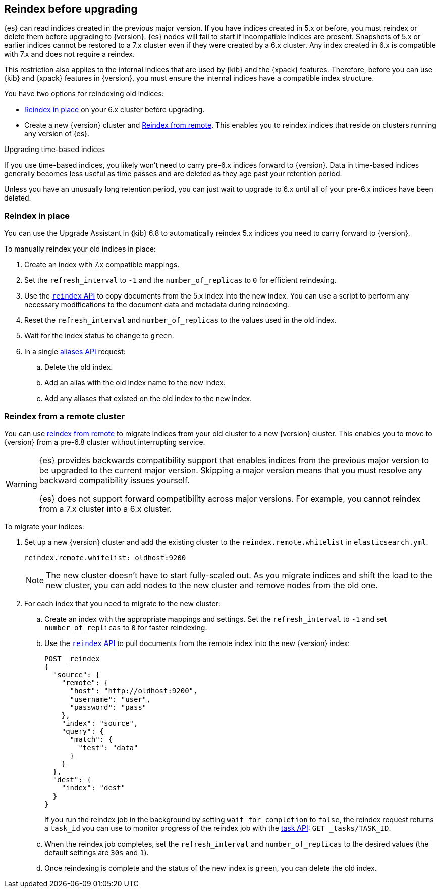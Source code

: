 [[reindex-upgrade]]
== Reindex before upgrading

{es} can read indices created in the previous major version. If you
have indices created in 5.x or before, you must reindex or delete them
before upgrading to {version}. {es} nodes will fail to start if
incompatible indices are present. Snapshots of 5.x or earlier indices cannot be
restored to a 7.x cluster even if they were created by a 6.x cluster.
Any index created in 6.x is compatible with 7.x and does not require a reindex.


This restriction also applies to the internal indices that are used by
{kib} and the {xpack} features. Therefore, before you can use {kib} and
{xpack} features in {version}, you must ensure the internal indices have a
compatible index structure.

You have two options for reindexing old indices:

* <<reindex-upgrade-inplace, Reindex in place>> on your 6.x cluster before upgrading.
* Create a new {version} cluster and <<reindex-upgrade-remote, Reindex from remote>>.
This enables you to reindex indices that reside on clusters running any version of {es}.

.Upgrading time-based indices
*******************************************

If you use time-based indices, you likely won't need to carry
pre-6.x indices forward to {version}. Data in time-based indices
generally becomes less useful as time passes and are
deleted as they age past your retention period.

Unless you have an unusually long retention period, you can just
wait to upgrade to 6.x until all of your pre-6.x indices have
been deleted.

*******************************************


[[reindex-upgrade-inplace]]
=== Reindex in place

You can use the Upgrade Assistant in {kib} 6.8 to automatically reindex 5.x
indices you need to carry forward to {version}.

To manually reindex your old indices in place:

. Create an index with 7.x compatible mappings.
. Set the `refresh_interval` to `-1` and the `number_of_replicas` to `0` for
  efficient reindexing.
. Use the <<docs-reindex,`reindex` API>> to copy documents from the
5.x index into the new index. You can use a script to perform any necessary
modifications to the document data and metadata during reindexing.
. Reset the `refresh_interval` and `number_of_replicas` to the values
  used in the old index.
. Wait for the index status to change to `green`.
. In a single <<indices-aliases,aliases API>> request:
.. Delete the old index.
.. Add an alias with the old index name to the new index.
.. Add any aliases that existed on the old index to the new index.

ifdef::include-xpack[]
[TIP]
====
If you use {ml-features} and your {ml} indices were created before
{prev-major-version}, you must temporarily halt the tasks associated with your
{ml} jobs and {dfeeds} and prevent new jobs from opening during the reindex. Use
the <<ml-set-upgrade-mode,set upgrade mode API>> or
{ml-docs}/stopping-ml.html[stop all {dfeeds} and close all {ml} jobs].

If you use {es} {security-features}, before you reindex `.security*` internal
indices it is a good idea to create a temporary superuser account in the `file`
realm.

. On a single node, add a temporary superuser account to the `file` realm. For
example, run the <<users-command,elasticsearch-users useradd>> command:
+
--
[source,sh]
----------------------------------------------------------
bin/elasticsearch-users useradd <user_name> \
-p <password> -r superuser
----------------------------------------------------------
--

. Use these credentials when you reindex the `.security*` index. That is to say,
use them to log in to {kib} and run the Upgrade Assistant or to call the
reindex API. You can use your regular administration credentials to
reindex the other internal indices.

. Delete the temporary superuser account from the file realm. For
example, run the {ref}/users-command.html[elasticsearch-users userdel] command:
+
--
[source,sh]
----------------------------------------------------------
bin/elasticsearch-users userdel <user_name>
----------------------------------------------------------
--

For more information, see <<file-realm>>.
====
endif::include-xpack[]

[[reindex-upgrade-remote]]
=== Reindex from a remote cluster

You can use <<reindex-from-remote,reindex from remote>> to migrate indices from
your old cluster to a new {version} cluster. This enables you to move to
{version} from a pre-6.8 cluster without interrupting service.

[WARNING]
=============================================

{es} provides backwards compatibility support that enables
indices from the previous major version to be upgraded to the
current major version. Skipping a major version means that you must
resolve any backward compatibility issues yourself.

{es} does not support forward compatibility across major versions.
For example, you cannot reindex from a 7.x cluster into a 6.x cluster.

ifdef::include-xpack[]
If you use {ml-features} and you're migrating indices from a 6.5 or earlier
cluster, the job and {dfeed} configuration information are not stored in an
index. You must recreate your {ml} jobs in the new cluster. If you are migrating
from a 6.6 or later cluster, it is a good idea to temporarily halt the tasks
associated with your {ml} jobs and {dfeeds} to prevent inconsistencies between
different {ml} indices that are reindexed at slightly different times. Use the
<<ml-set-upgrade-mode,set upgrade mode API>> or 
{ml-docs}/stopping-ml.html[stop all {dfeeds} and close all {ml} jobs].
endif::include-xpack[]

=============================================

To migrate your indices:

. Set up a new {version} cluster and add the existing cluster to the
`reindex.remote.whitelist` in `elasticsearch.yml`.
+
--
[source,yaml]
--------------------------------------------------
reindex.remote.whitelist: oldhost:9200
--------------------------------------------------

[NOTE]
=============================================
The new cluster doesn't have to start fully-scaled out. As you migrate
indices and shift the load to the new cluster, you can add nodes to the new
cluster and remove nodes from the old one.

=============================================
--

. For each index that you need to migrate to the new cluster:

.. Create an index with the appropriate mappings and settings. Set the
  `refresh_interval` to `-1` and set `number_of_replicas` to `0` for
  faster reindexing.

.. Use the <<docs-reindex,`reindex` API>> to pull documents from the
  remote index into the new {version} index:
+
--
[source,console]
--------------------------------------------------
POST _reindex
{
  "source": {
    "remote": {
      "host": "http://oldhost:9200",
      "username": "user",
      "password": "pass"
    },
    "index": "source",
    "query": {
      "match": {
        "test": "data"
      }
    }
  },
  "dest": {
    "index": "dest"
  }
}
--------------------------------------------------
// TEST[setup:host]
// TEST[s/^/PUT source\n/]
// TEST[s/oldhost:9200",/\${host}"/]
// TEST[s/"username": "user",//]
// TEST[s/"password": "pass"//]

If you run the reindex job in the background by setting `wait_for_completion`
to `false`, the reindex request returns a `task_id` you can use to
monitor progress of the reindex job with the <<tasks,task API>>:
`GET _tasks/TASK_ID`.
--

.. When the reindex job completes, set the `refresh_interval` and
  `number_of_replicas` to the desired values (the default settings are
  `30s` and `1`).

.. Once reindexing is complete and the status of the new index is `green`,
  you can delete the old index.
